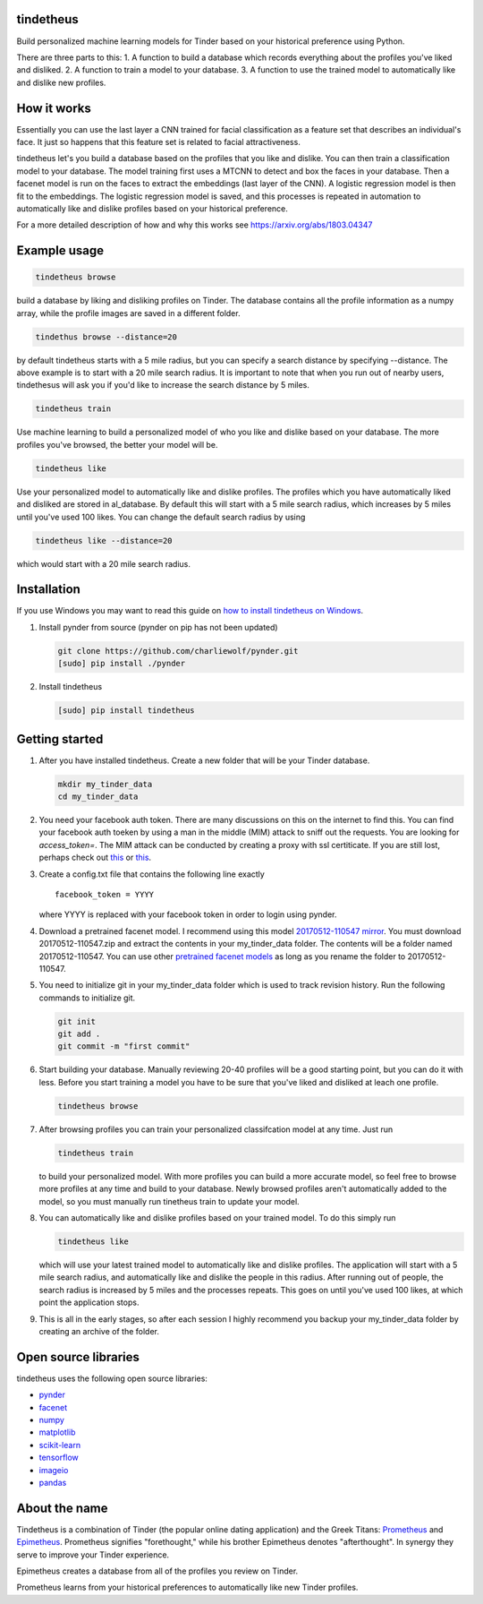 tindetheus
==========

Build personalized machine learning models for Tinder based on your
historical preference using Python.

There are three parts to this: 1. A function to build a database which
records everything about the profiles you've liked and disliked. 2. A
function to train a model to your database. 3. A function to use the
trained model to automatically like and dislike new profiles.

How it works
============

Essentially you can use the last layer a CNN trained for facial
classification as a feature set that describes an individual's face. It
just so happens that this feature set is related to facial
attractiveness.

tindetheus let's you build a database based on the profiles that you
like and dislike. You can then train a classification model to your
database. The model training first uses a MTCNN to detect and box the
faces in your database. Then a facenet model is run on the faces to
extract the embeddings (last layer of the CNN). A logistic regression
model is then fit to the embeddings. The logistic regression model is
saved, and this processes is repeated in automation to automatically
like and dislike profiles based on your historical preference.

For a more detailed description of how and why this works see
https://arxiv.org/abs/1803.04347

Example usage
=============

.. code:: bash

    tindetheus browse

build a database by liking and disliking profiles on Tinder. The
database contains all the profile information as a numpy array, while
the profile images are saved in a different folder.

.. code:: bash

    tindethus browse --distance=20

by default tindetheus starts with a 5 mile radius, but you can specify a
search distance by specifying --distance. The above example is to start
with a 20 mile search radius. It is important to note that when you run
out of nearby users, tindethesus will ask you if you'd like to increase
the search distance by 5 miles.

.. code:: bash

    tindetheus train

Use machine learning to build a personalized model of who you like and
dislike based on your database. The more profiles you've browsed, the
better your model will be.

.. code:: bash

    tindetheus like

Use your personalized model to automatically like and dislike profiles.
The profiles which you have automatically liked and disliked are stored
in al\_database. By default this will start with a 5 mile search radius,
which increases by 5 miles until you've used 100 likes. You can change
the default search radius by using

.. code:: bash

    tindetheus like --distance=20

which would start with a 20 mile search radius.

Installation
============

If you use Windows you may want to read this guide on `how to install
tindetheus on
Windows <http://jekel.me/2018/How-to-install-tindetheus-on-windows-10-to-automatically-like-users-on-tinder/>`__.

1. Install pynder from source (pynder on pip has not been updated)

   .. code:: bash

       git clone https://github.com/charliewolf/pynder.git
       [sudo] pip install ./pynder

2. Install tindetheus

   .. code:: bash

       [sudo] pip install tindetheus

Getting started
===============

1. After you have installed tindetheus. Create a new folder that will be
   your Tinder database.

   .. code:: bash

       mkdir my_tinder_data
       cd my_tinder_data

2. You need your facebook auth token. There are many discussions on this
   on the internet to find this. You can find your facebook auth toeken
   by using a man in the middle (MIM) attack to sniff out the requests.
   You are looking for *access\_token=*. The MIM attack can be conducted
   by creating a proxy with ssl certiticate. If you are still lost,
   perhaps check out `this <https://gist.github.com/rtt/10403467>`__ or
   `this <http://www.joelotter.com/2015/05/17/dj-khaled-tinder-bot.html>`__.
3. Create a config.txt file that contains the following line exactly

   ::

       facebook_token = YYYY

   where YYYY is replaced with your facebook token in order to login
   using pynder.

4. Download a pretrained facenet model. I recommend using this model
   `20170512-110547 <https://drive.google.com/file/d/0B5MzpY9kBtDVZ2RpVDYwWmxoSUk/edit>`__
   `mirror <https://mega.nz/#!d6gxFL5b!ZLINGZKxdAQ-H7ZguAibd6GmXFXCcr39XxAvIjmTKew>`__.
   You must download 20170512-110547.zip and extract the contents in
   your my\_tinder\_data folder. The contents will be a folder named
   20170512-110547. You can use other `pretrained facenet
   models <https://github.com/davidsandberg/facenet>`__ as long as you
   rename the folder to 20170512-110547.

5. You need to initialize git in your my\_tinder\_data folder which is
   used to track revision history. Run the following commands to
   initialize git.

   .. code:: bash

       git init
       git add .
       git commit -m "first commit"

6. Start building your database. Manually reviewing 20-40 profiles will
   be a good starting point, but you can do it with less. Before you
   start training a model you have to be sure that you've liked and
   disliked at leach one profile.

   .. code:: bash

       tindetheus browse

7. After browsing profiles you can train your personalized classifcation
   model at any time. Just run

   .. code:: bash

       tindetheus train

   to build your personalized model. With more profiles you can build a
   more accurate model, so feel free to browse more profiles at any time
   and build to your database. Newly browsed profiles aren't
   automatically added to the model, so you must manually run tinetheus
   train to update your model.

8. You can automatically like and dislike profiles based on your trained
   model. To do this simply run

   .. code:: bash

       tindetheus like

   which will use your latest trained model to automatically like and
   dislike profiles. The application will start with a 5 mile search
   radius, and automatically like and dislike the people in this radius.
   After running out of people, the search radius is increased by 5
   miles and the processes repeats. This goes on until you've used 100
   likes, at which point the application stops.

9. This is all in the early stages, so after each session I highly
   recommend you backup your my\_tinder\_data folder by creating an
   archive of the folder.

Open source libraries
=====================

tindetheus uses the following open source libraries:

-  `pynder <https://github.com/charliewolf/pynder>`__
-  `facenet <https://github.com/davidsandberg/facenet>`__
-  `numpy <http://www.numpy.org/>`__
-  `matplotlib <https://matplotlib.org/>`__
-  `scikit-learn <http://scikit-learn.org/stable/>`__
-  `tensorflow <https://www.tensorflow.org/>`__
-  `imageio <https://imageio.github.io/>`__
-  `pandas <http://pandas.pydata.org/>`__

About the name
==============

Tindetheus is a combination of Tinder (the popular online dating
application) and the Greek Titans:
`Prometheus <https://en.wikipedia.org/wiki/Prometheus>`__ and
`Epimetheus <https://en.wikipedia.org/wiki/Epimetheus_(mythology)>`__.
Prometheus signifies "forethought," while his brother Epimetheus denotes
"afterthought". In synergy they serve to improve your Tinder experience.

Epimetheus creates a database from all of the profiles you review on
Tinder.

Prometheus learns from your historical preferences to automatically like
new Tinder profiles.
